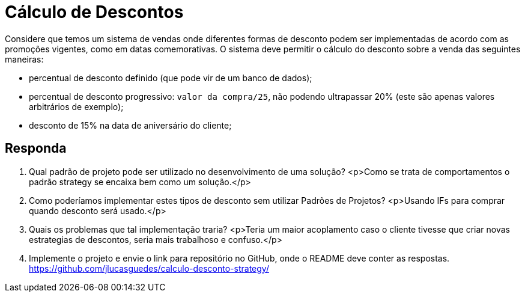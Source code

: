 :source-highlighter: highlightjs
:unsafe:

ifdef::env-github[]
:outfilesuffix: .adoc
:caution-caption: :fire:
:important-caption: :exclamation:
:note-caption: :paperclip:
:tip-caption: :bulb:
:warning-caption: :warning:
endif::[]

= Cálculo de Descontos

Considere que temos um sistema de vendas onde diferentes formas de desconto podem ser implementadas de acordo com as promoções vigentes, como em datas comemorativas. O sistema deve permitir o cálculo do desconto sobre a venda das seguintes maneiras:

- percentual de desconto definido (que pode vir de um banco de dados);
- percentual de desconto progressivo: `valor da compra/25`, não podendo ultrapassar 20% (este são apenas valores arbitrários de exemplo);
- desconto de 15% na data de aniversário do cliente;

== Responda

1. Qual padrão de projeto pode ser utilizado no desenvolvimento de uma solução? 
  <p>Como se trata de comportamentos o padrão strategy se encaixa bem como um solução.</p>
2. Como poderíamos implementar estes tipos de desconto sem utilizar Padrões de Projetos?
  <p>Usando IFs para comprar quando desconto será usado.</p>
3. Quais os problemas que tal implementação traria?
  <p>Teria um maior acoplamento caso o cliente tivesse que criar novas estrategias de descontos, seria mais trabalhoso e confuso.</p>
4. Implemente o projeto e envie o link para repositório no GitHub, onde o README deve conter as respostas.
https://github.com/jlucasguedes/calculo-desconto-strategy/
